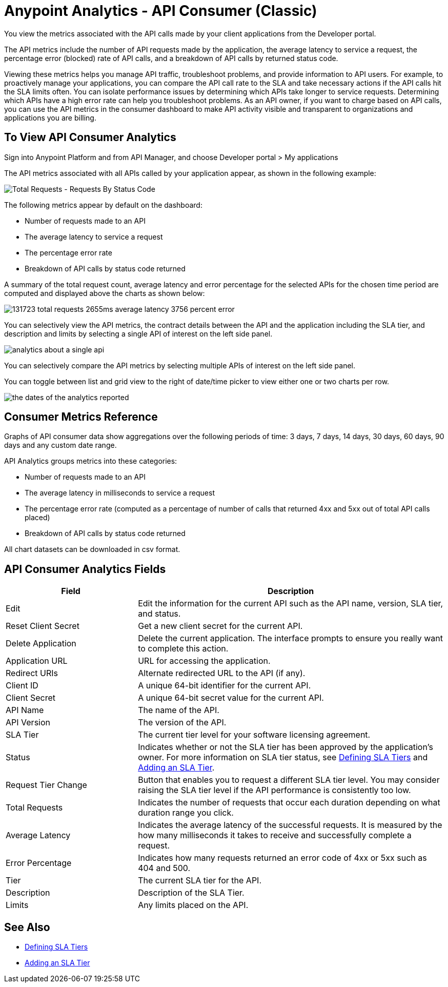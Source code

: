 = Anypoint Analytics - API Consumer (Classic)
:keywords: analytics, consumer, api consumer, api

You view the metrics associated with the API calls made by your client applications from the Developer portal. 

The API metrics include the number of API requests made by the application, the average latency to service a request, the percentage error (blocked) rate of API calls, and a breakdown of API calls by returned status code.

Viewing these metrics helps you manage API traffic, troubleshoot problems, and provide information to API users. For example, to proactively manage your applications, you can compare the API call rate to the SLA and take necessary actions if the API calls hit the SLA limits often. You can isolate performance issues by determining which APIs take longer to service requests. Determining which APIs have a high error rate can help you troubleshoot problems. As an API owner, if you want to charge based on API calls, you can use the API metrics in the consumer dashboard to make API activity visible and transparent to organizations and applications you are billing.

== To View API Consumer Analytics

Sign into Anypoint Platform and from API Manager, and choose Developer portal > My applications 

The API metrics associated with all APIs called by your application appear, as shown in the following example:

image:consumer-api-requests.png[Total Requests - Requests By Status Code]

The following metrics appear by default on the dashboard:

* Number of requests made to an API
* The average latency to service a request
* The percentage error rate
* Breakdown of API calls by status code returned

A summary of the total request count, average latency and error percentage for the selected APIs for the chosen time period are computed and displayed above the charts as shown below:

image:consumer-api-metrics.png[131723 total requests 2655ms average latency 3756 percent error]

You can selectively view the API metrics, the contract details between the API and the application including the SLA tier, and description and limits by selecting a single API of interest on the left side panel.

image:consumer-api-single.png[analytics about a single api]

You can selectively compare the API metrics by selecting multiple APIs of interest on the left side panel. 

You can toggle between list and grid view to the right of date/time picker to view either one or two charts per row.

image:consumer-api-date.png[the dates of the analytics reported]

// removed: /_images/consumer-api-performance.png, consumer-api-blocked.png (kris)

== Consumer Metrics Reference

Graphs of API consumer data show aggregations over the following periods of time: 3 days, 7 days, 14 days, 30 days, 60 days, 90 days and any custom date range.

API Analytics groups metrics into these categories:

* Number of requests made to an API
* The average latency in milliseconds to service a request
* The percentage error rate (computed as a percentage of number of calls that returned 4xx and 5xx out of total API calls placed)
* Breakdown of API calls by status code returned

All chart datasets can be downloaded in csv format. 

== API Consumer Analytics Fields

[%header,cols="30a,70a"]
|===
|Field |Description
|Edit |Edit the information for the current API such as the API name, version, SLA tier, and status.
|Reset Client Secret |Get a new client secret for the current API.
|Delete Application |Delete the current application. The interface prompts to ensure you really want to complete this action.
|Application URL |URL for accessing the application.
|Redirect URIs |Alternate redirected URL to the API (if any).
|Client ID |A unique 64-bit identifier for the current API.
|Client Secret |A unique 64-bit secret value for the current API.
|API Name |The name of the API.
|API Version |The version of the API.
|SLA Tier |The current tier level for your software licensing agreement.
|Status |Indicates whether or not the SLA tier has been approved by the application's owner. For more information on SLA tier status, see link:/api-manager/defining-sla-tiers[Defining SLA Tiers] and link:/api-manager/tutorial-manage-an-api#adding-an-sla-tier[Adding an SLA Tier].
|Request Tier Change |Button that enables you to request a different SLA tier level. You may consider raising the SLA tier level if the API performance is consistently too low.
|Total Requests |Indicates the number of requests that occur each duration depending on what duration range you click.
|Average Latency |Indicates the average latency of the successful requests. It is measured by the how many milliseconds it takes to receive and successfully complete a request. 
|Error Percentage |Indicates how many requests returned an error code of 4xx or 5xx such as 404 and 500. 
|Tier |The current SLA tier for the API.
|Description |Description of the SLA Tier.
|Limits |Any limits placed on the API.
|===

== See Also

* link:/api-manager/defining-sla-tiers[Defining SLA Tiers]
* link:/api-manager/tutorial-manage-an-api#adding-an-sla-tier[Adding an SLA Tier]
